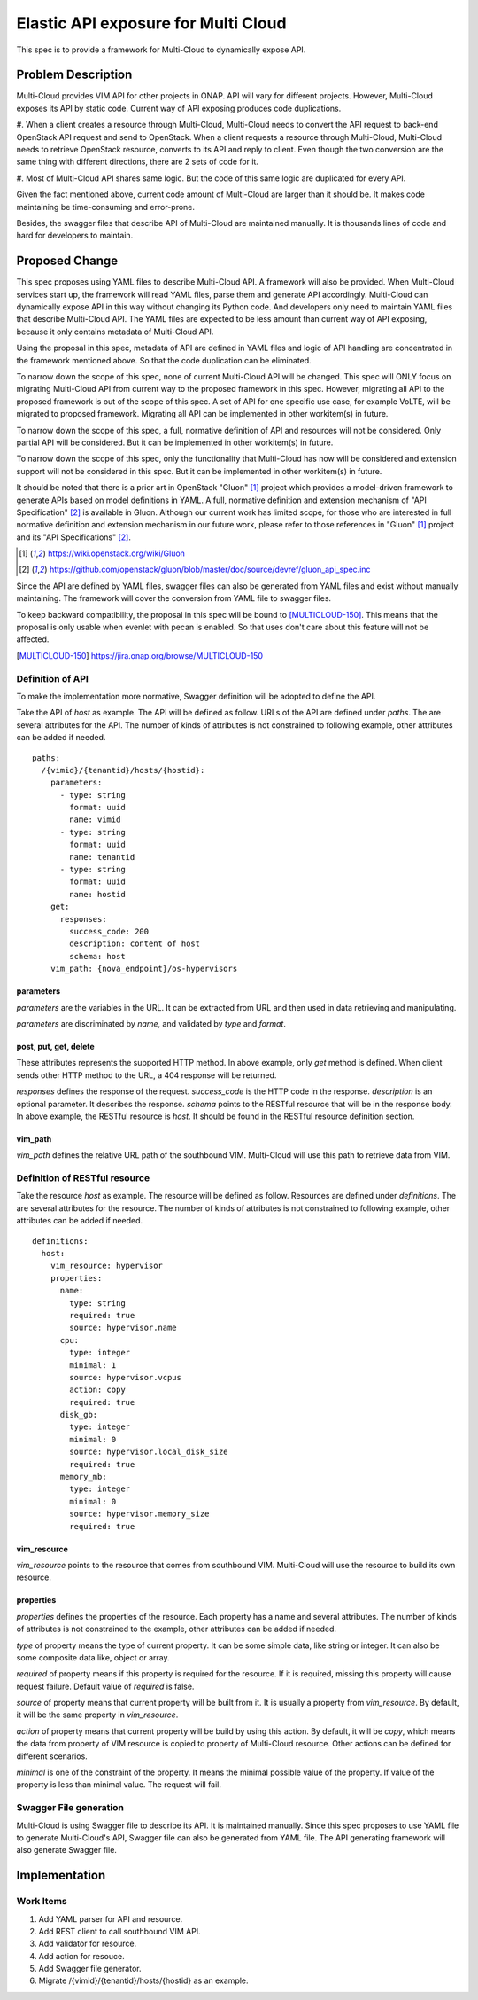 ..
 This work is licensed under a Creative Commons Attribution 4.0
 International License.

====================================
Elastic API exposure for Multi Cloud
====================================

This spec is to provide a framework for Multi-Cloud to dynamically expose API.

Problem Description
===================

Multi-Cloud provides VIM API for other projects in ONAP. API will vary for
different projects. However, Multi-Cloud exposes its API by static code.
Current way of API exposing produces code duplications.

#. When a client creates a resource through Multi-Cloud, Multi-Cloud needs
to convert the API request to back-end OpenStack API request and send to
OpenStack. When a client requests a resource through Multi-Cloud, Multi-Cloud
needs to retrieve OpenStack resource, converts to its API and reply to client.
Even though the two conversion are the same thing with different directions,
there are 2 sets of code for it.

#. Most of Multi-Cloud API shares same logic. But the code of this same logic
are duplicated for every API.

Given the fact mentioned above, current code amount of Multi-Cloud are larger
than it should be. It makes code maintaining be time-consuming and error-prone.

Besides, the swagger files that describe API of Multi-Cloud are maintained
manually. It is thousands lines of code and hard for developers to maintain.

Proposed Change
===============

This spec proposes using YAML files to describe Multi-Cloud API. A framework
will also be provided. When Multi-Cloud services start up, the framework will
read YAML files, parse them and generate API accordingly. Multi-Cloud can
dynamically expose API in this way without changing its Python code. And
developers only need to maintain YAML files that describe Multi-Cloud API.
The YAML files are expected to be less amount than current way of API exposing,
because it only contains metadata of Multi-Cloud API.

Using the proposal in this spec, metadata of API are defined in YAML files and
logic of API handling are concentrated in the framework mentioned above. So
that the code duplication can be eliminated.

To narrow down the scope of this spec, none of current Multi-Cloud API will be
changed. This spec will ONLY focus on migrating Multi-Cloud API from current
way to the proposed framework in this spec. However, migrating all API to the
proposed framework is out of the scope of this spec. A set of API for one
specific use case, for example VoLTE, will be migrated to proposed framework.
Migrating all API can be implemented in other workitem(s) in future.

To narrow down the scope of this spec, a full, normative definition of API and
resources will not be considered. Only partial API will be considered. But it
can be implemented in other workitem(s) in future.

To narrow down the scope of this spec, only the functionality that Multi-Cloud
has now will be considered and extension support will not be considered in this
spec. But it can be implemented in other workitem(s) in future.

It should be noted that there is a prior art in OpenStack "Gluon" [1]_ project
which provides a model-driven framework to generate APIs based on model definitions
in YAML. A full, normative definition and extension mechanism of "API Specification"
[2]_ is available in Gluon. Although our current work has limited scope, for those
who are interested in full normative definition and extension mechanism in our future
work, please refer to those references in "Gluon" [1]_ project and its "API
Specifications" [2]_. 

.. [1] https://wiki.openstack.org/wiki/Gluon
.. [2] https://github.com/openstack/gluon/blob/master/doc/source/devref/gluon_api_spec.inc

Since the API are defined by YAML files, swagger files can also be generated
from YAML files and exist without manually maintaining. The framework will cover
the conversion from YAML file to swagger files.

To keep backward compatibility, the proposal in this spec will be bound to [MULTICLOUD-150]_.
This means that the proposal is only usable when evenlet with pecan is
enabled. So that uses don't care about this feature will not be affected.

.. [MULTICLOUD-150] https://jira.onap.org/browse/MULTICLOUD-150


Definition of API
-----------------

To make the implementation more normative, Swagger definition will be adopted
to define the API.

Take the API of `host` as example. The API will be defined as follow. URLs of
the API are defined under `paths`. The are several attributes for the API. The
number of kinds of attributes is not constrained to following example, other
attributes can be added if needed.

::

    paths:
      /{vimid}/{tenantid}/hosts/{hostid}:
        parameters:
          - type: string
            format: uuid
            name: vimid
          - type: string
            format: uuid
            name: tenantid
          - type: string
            format: uuid
            name: hostid
        get:
          responses:
            success_code: 200
            description: content of host
            schema: host
        vim_path: {nova_endpoint}/os-hypervisors

parameters
~~~~~~~~~~

`parameters` are the variables in the URL. It can be extracted from URL and then
used in data retrieving and manipulating.

`parameters` are discriminated by `name`, and validated by `type` and `format`.

post, put, get, delete
~~~~~~~~~~~~~~~~~~~~~~

These attributes represents the supported HTTP method. In above example, only
`get` method is defined. When client sends other HTTP method to the URL, a 404
response will be returned.

`responses` defines the response of the request. `success_code` is the HTTP code
in the response. `description` is an optional parameter. It describes the response.
`schema` points to the RESTful resource that will be in the response body. In
above example, the RESTful resource is `host`. It should be found in the RESTful
resource definition section.

vim_path
~~~~~~~~

`vim_path` defines the relative URL path of the southbound VIM. Multi-Cloud will
use this path to retrieve data from VIM.

Definition of RESTful resource
------------------------------

Take the resource `host` as example. The resource will be defined as follow.
Resources are defined under `definitions`. The are several attributes for the
resource. The number of kinds of attributes is not constrained to following
example, other attributes can be added if needed.

::

    definitions:
      host:
        vim_resource: hypervisor
        properties:
          name:
            type: string
            required: true
            source: hypervisor.name
          cpu:
            type: integer
            minimal: 1
            source: hypervisor.vcpus
            action: copy
            required: true
          disk_gb:
            type: integer
            minimal: 0
            source: hypervisor.local_disk_size
            required: true
          memory_mb:
            type: integer
            minimal: 0
            source: hypervisor.memory_size
            required: true

vim_resource
~~~~~~~~~~~~

`vim_resource` points to the resource that comes from southbound VIM. Multi-Cloud
will use the resource to build its own resource.

properties
~~~~~~~~~~

`properties` defines the properties of the resource. Each property has a name
and several attributes. The number of kinds of attributes is not constrained
to the example, other attributes can be added if needed.

`type` of property means the type of current property. It can be some simple data,
like string or integer. It can also be some composite data like, object or array.

`required` of property means if this property is required for the resource. If it
is required, missing this property will cause request failure. Default value of
`required` is false.

`source` of property means that current property will be built from it. It is
usually a property from `vim_resource`. By default, it will be the same property
in `vim_resource`.

`action` of property means that current property will be build by using this action.
By default, it will be `copy`, which means the data from property of VIM resource
is copied to property of Multi-Cloud resource. Other actions can be defined for
different scenarios.

`minimal` is one of the constraint of the property. It means the minimal possible
value of the property. If value of the property is less than minimal value. The
request will fail.

Swagger File generation
-----------------------

Multi-Cloud is using Swagger file to describe its API. It is maintained manually.
Since this spec proposes to use YAML file to generate Multi-Cloud's API, Swagger
file can also be generated from YAML file. The API generating framework will also
generate Swagger file.

Implementation
==============

Work Items
----------

#. Add YAML parser for API and resource.
#. Add REST client to call southbound VIM API.
#. Add validator for resource.
#. Add action for resouce.
#. Add Swagger file generator.
#. Migrate /{vimid}/{tenantid}/hosts/{hostid} as an example.
